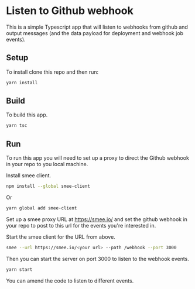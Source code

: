 * Listen to Github webhook

  This is a simple Typescript app that will listen to webhooks from github and output messages (and the data payload for
  deployment and webhook job events).

  
** Setup

   To install clone this repo and then run:

   #+begin_src bash
     yarn install
   #+end_src

** Build

   To build this app.

   #+begin_src bash
     yarn tsc
   #+end_src

   
** Run

   To run this app you will need to set up a proxy to direct the Github webhook in your repo to you local machine.

   Install smee client.

   #+begin_src bash
     npm install --global smee-client
   #+end_src

   Or
   
   #+begin_src bash
     yarn global add smee-client
   #+end_src


   Set up a smee proxy URL at https://smee.io/ and set the github webhook in your repo to post to this url for the
   events you're interested in.

   Start the smee client for the URL from above.

   #+begin_src bash
     smee --url https://smee.io/<your url> --path /webhook --port 3000
   #+end_src

   Then you can start the server on port 3000 to listen to the webhook events.


   #+begin_src bash
     yarn start
   #+end_src
   
   You can amend the code to listen to different events.
